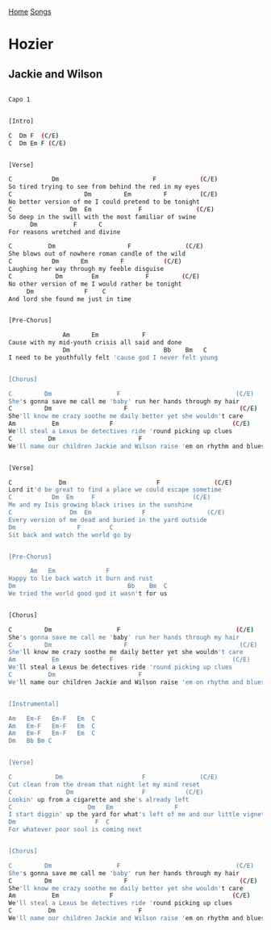 [[../index.org][Home]]
[[./index.org][Songs]]

* Hozier
** Jackie and Wilson
#+BEGIN_SRC sh

  Capo 1


  [Intro]

  C  Dm F  (C/E)
  C  Dm Em F (C/E)


  [Verse]

  C           Dm                          F            (C/E)
  So tired trying to see from behind the red in my eyes
  C                    Dm         Em         F         (C/E)
  No better version of me I could pretend to be tonight
  C                Dm  Em             F               (C/E)
  So deep in the swill with the most familiar of swine
        Dm          F      C
  For reasons wretched and divine

  C          Dm                    F               (C/E)
  She blows out of nowhere roman candle of the wild
  C           Dm      Em         F           (C/E)
  Laughing her way through my feeble disguise
  C            Dm        Em             F         (C/E)
  No other version of me I would rather be tonight
       Dm              F    C
  And lord she found me just in time


  [Pre-Chorus]

                 Am      Em            F
  Cause with my mid-youth crisis all said and done
                 Dm                          Bb    Bm   C
  I need to be youthfully felt 'cause god I never felt young


  [Chorus]

  C         Dm                  F                                (C/E)
  She's gonna save me call me 'baby' run her hands through my hair
  C         Dm                    F                               (C/E)
  She'll know me crazy soothe me daily better yet she wouldn't care
  Am          Em              F                                 (C/E)
  We'll steal a Lexus be detectives ride 'round picking up clues
  C          Dm                       F
  We'll name our children Jackie and Wilson raise 'em on rhythm and blues


  [Verse]

  C             Dm                         F               (C/E)
  Lord it'd be great to find a place we could escape sometime
  C           Dm  Em     F                           (C/E)
  Me and my Isis growing black irises in the sunshine
  C                Dm  Em              F                 (C/E)
  Every version of me dead and buried in the yard outside
  Dm                 F        C
  Sit back and watch the world go by


  [Pre-Chorus]

        Am   Em              F
  Happy to lie back watch it burn and rust
  Dm                               Bb    Bm  C
  We tried the world good god it wasn't for us


  [Chorus]

  C         Dm                  F                                (C/E)
  She's gonna save me call me 'baby' run her hands through my hair
  C         Dm                    F                               (C/E)
  She'll know me crazy soothe me daily better yet she wouldn't care
  Am          Em              F                                 (C/E)
  We'll steal a Lexus be detectives ride 'round picking up clues
  C          Dm                       F
  We'll name our children Jackie and Wilson raise 'em on rhythm and blues


  [Instrumental]

  Am   Em-F   Em-F   Em  C
  Am   Em-F   Em-F   Em  C
  Am   Em-F   Em-F   Em  C
  Dm   Bb Bm C


  [Verse]

  C            Dm                      F               (C/E)
  Cut clean from the dream that night let my mind reset
  C               Dm                   F           (C/E)
  Lookin' up from a cigarette and she's already left
  C                     Dm   Em                 F                          (C/E)
  I start diggin' up the yard for what's left of me and our little vignette
  Dm                      F  C
  For whatever poor soul is coming next


  [Chorus]

  C         Dm                  F                                (C/E)
  She's gonna save me call me 'baby' run her hands through my hair
  C         Dm                    F                               (C/E)
  She'll know me crazy soothe me daily better yet she wouldn't care
  Am          Em              F                                 (C/E)
  We'll steal a Lexus be detectives ride 'round picking up clues
  C          Dm                       F
  We'll name our children Jackie and Wilson raise 'em on rhythm and blues
#+END_SRC
